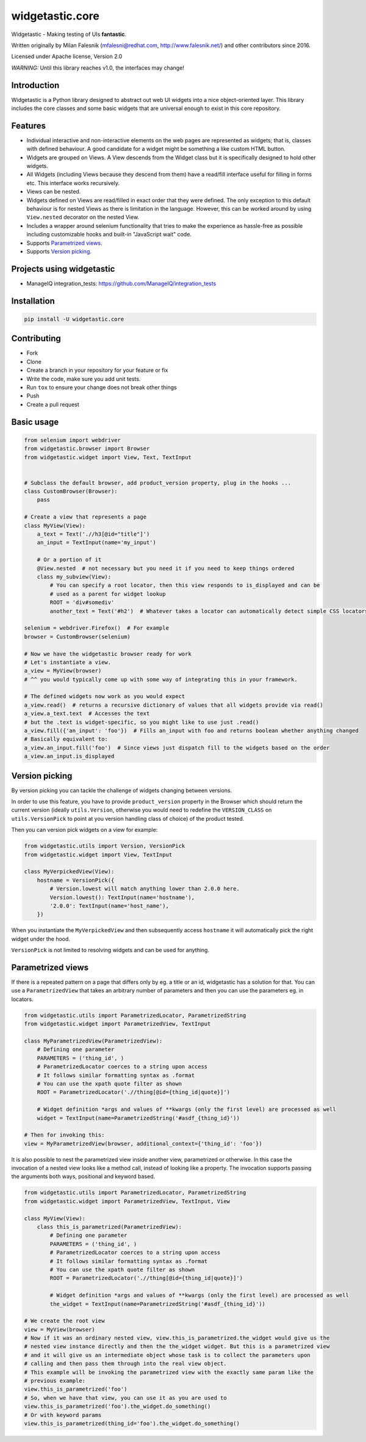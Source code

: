 ================
widgetastic.core
================

.. image:: https://travis-ci.org/RedHatQE/widgetastic.core.svg?branch=master
    :target: https://travis-ci.org/RedHatQE/widgetastic.core

.. image:: https://coveralls.io/repos/github/RedHatQE/widgetastic.core/badge.svg?branch=master
    :target: https://coveralls.io/github/RedHatQE/widgetastic.core?branch=master

.. image:: https://readthedocs.org/projects/widgetasticcore/badge/?version=latest
    :target: http://widgetasticcore.readthedocs.io/en/latest/?badge=latest
    :alt: Documentation Status

.. image:: https://www.quantifiedcode.com/api/v1/project/2f1c121257cc44acb1241aa640c4d266/badge.svg
  :target: https://www.quantifiedcode.com/app/project/2f1c121257cc44acb1241aa640c4d266
  :alt: Code issues

Widgetastic - Making testing of UIs **fantastic**.

Written originally by Milan Falesnik (mfalesni@redhat.com, http://www.falesnik.net/) and
other contributors since 2016.

Licensed under Apache license, Version 2.0

*WARNING:* Until this library reaches v1.0, the interfaces may change!

Introduction
------------

Widgetastic is a Python library designed to abstract out web UI widgets into a nice object-oriented
layer. This library includes the core classes and some basic widgets that are universal enough to
exist in this core repository.

Features
--------

- Individual interactive and non-interactive elements on the web pages are represented as widgets;
  that is, classes with defined behaviour. A good candidate for a widget might be something
  a like custom HTML button.
- Widgets are grouped on Views. A View descends from the Widget class but it is specifically designed
  to hold other widgets.
- All Widgets (including Views because they descend from them) have a read/fill interface useful for
  filling in forms etc. This interface works recursively.
- Views can be nested.
- Widgets defined on Views are read/filled in exact order that they were defined. The only exception
  to this default behaviour is for nested Views as there is limitation in the language. However, this
  can be worked around by using ``View.nested`` decorator on the nested View.
- Includes a wrapper around selenium functionality that tries to make the experience as hassle-free
  as possible including customizable hooks and built-in "JavaScript wait" code.
- Supports `Parametrized views`_.
- Supports `Version picking`_.

Projects using widgetastic
--------------------------
- ManageIQ integration_tests: https://github.com/ManageIQ/integration_tests

Installation
------------

.. code-block:: bash

    pip install -U widgetastic.core


Contributing
------------
- Fork
- Clone
- Create a branch in your repository for your feature or fix
- Write the code, make sure you add unit tests.
- Run ``tox`` to ensure your change does not break other things
- Push
- Create a pull request

Basic usage
-----------

.. code-block:: python

    from selenium import webdriver
    from widgetastic.browser import Browser
    from widgetastic.widget import View, Text, TextInput


    # Subclass the default browser, add product_version property, plug in the hooks ...
    class CustomBrowser(Browser):
        pass

    # Create a view that represents a page
    class MyView(View):
        a_text = Text('.//h3[@id="title"]')
        an_input = TextInput(name='my_input')

        # Or a portion of it
        @View.nested  # not necessary but you need it if you need to keep things ordered
        class my_subview(View):
            # You can specify a root locator, then this view responds to is_displayed and can be
            # used as a parent for widget lookup
            ROOT = 'div#somediv'
            another_text = Text('#h2')  # Whatever takes a locator can automatically detect simple CSS locators

    selenium = webdriver.Firefox()  # For example
    browser = CustomBrowser(selenium)

    # Now we have the widgetastic browser ready for work
    # Let's instantiate a view.
    a_view = MyView(browser)
    # ^^ you would typically come up with some way of integrating this in your framework.

    # The defined widgets now work as you would expect
    a_view.read()  # returns a recursive dictionary of values that all widgets provide via read()
    a_view.a_text.text  # Accesses the text
    # but the .text is widget-specific, so you might like to use just .read()
    a_view.fill({'an_input': 'foo'})  # Fills an_input with foo and returns boolean whether anything changed
    # Basically equivalent to:
    a_view.an_input.fill('foo')  # Since views just dispatch fill to the widgets based on the order
    a_view.an_input.is_displayed


.. `Version picking`:

Version picking
------------------
By version picking you can tackle the challenge of widgets changing between versions.

In order to use this feature, you have to provide ``product_version`` property in the Browser which
should return the current version (ideally ``utils.Version``, otherwise you would need to redefine
the ``VERSION_CLASS`` on ``utils.VersionPick`` to point at you version handling class of choice)
of the product tested.

Then you can version pick widgets on a view for example:

.. code-block:: python

    from widgetastic.utils import Version, VersionPick
    from widgetastic.widget import View, TextInput

    class MyVerpickedView(View):
        hostname = VersionPick({
            # Version.lowest will match anything lower than 2.0.0 here.
            Version.lowest(): TextInput(name='hostname'),
            '2.0.0': TextInput(name='host_name'),
        })

When you instantiate the ``MyVerpickedView`` and then subsequently access ``hostname`` it will
automatically pick the right widget under the hood.

``VersionPick`` is not limited to resolving widgets and can be used for anything.

.. `Parametrized views`:

Parametrized views
------------------

If there is a repeated pattern on a page that differs only by eg. a title or an id, widgetastic has
a solution for that. You can use a ``ParametrizedView`` that takes an arbitrary number of parameters
and then you can use the parameters eg. in locators.

.. code-block:: python

    from widgetastic.utils import ParametrizedLocator, ParametrizedString
    from widgetastic.widget import ParametrizedView, TextInput

    class MyParametrizedView(ParametrizedView):
        # Defining one parameter
        PARAMETERS = ('thing_id', )
        # ParametrizedLocator coerces to a string upon access
        # It follows similar formatting syntax as .format
        # You can use the xpath quote filter as shown
        ROOT = ParametrizedLocator('.//thing[@id={thing_id|quote}]')

        # Widget definition *args and values of **kwargs (only the first level) are processed as well
        widget = TextInput(name=ParametrizedString('#asdf_{thing_id}'))

    # Then for invoking this:
    view = MyParametrizedView(browser, additional_context={'thing_id': 'foo'})

It is also possible to nest the parametrized view inside another view, parametrized or otherwise.
In this case the invocation of a nested view looks like a method call, instead of looking like a
property. The invocation supports passing the arguments both ways, positional and keyword based.

.. code-block:: python

    from widgetastic.utils import ParametrizedLocator, ParametrizedString
    from widgetastic.widget import ParametrizedView, TextInput, View

    class MyView(View):
        class this_is_parametrized(ParametrizedView):
            # Defining one parameter
            PARAMETERS = ('thing_id', )
            # ParametrizedLocator coerces to a string upon access
            # It follows similar formatting syntax as .format
            # You can use the xpath quote filter as shown
            ROOT = ParametrizedLocator('.//thing[@id={thing_id|quote}]')

            # Widget definition *args and values of **kwargs (only the first level) are processed as well
            the_widget = TextInput(name=ParametrizedString('#asdf_{thing_id}'))

    # We create the root view
    view = MyView(browser)
    # Now if it was an ordinary nested view, view.this_is_parametrized.the_widget would give us the
    # nested view instance directly and then the the_widget widget. But this is a parametrized view
    # and it will give us an intermediate object whose task is to collect the parameters upon
    # calling and then pass them through into the real view object.
    # This example will be invoking the parametrized view with the exactly same param like the
    # previous example:
    view.this_is_parametrized('foo')
    # So, when we have that view, you can use it as you are used to
    view.this_is_parametrized('foo').the_widget.do_something()
    # Or with keyword params
    view.this_is_parametrized(thing_id='foo').the_widget.do_something()

